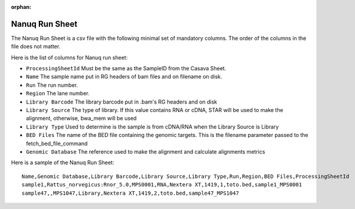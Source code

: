 :orphan:

.. _doc_nanuq_runsheet:

Nanuq Run Sheet
===============

The Nanuq Run Sheet is a csv file with the following minimal set of mandatory columns. The order of the columns in the file does not matter. 

Here is the list of columns for Nanuq run sheet:

* ``ProcessingSheetId`` Must be the same as the SampleID from the Casava Sheet.
* ``Name`` The sample name put in RG headers of bam files and on filename on disk.
* ``Run`` The run number.
* ``Region`` The lane number.
* ``Library Barcode`` The library barcode put in .bam's RG headers and on disk
* ``Library Source`` The type of library. If this value contains RNA or cDNA, STAR will be used to make the alignment, otherwise, bwa_mem will be used
* ``Library Type`` Used to determine is the sample is from cDNA/RNA when the Library Source is Library
* ``BED Files`` The name of the BED file containing the genomic targets. This is the filename parameter passed to the fetch_bed_file_command
* ``Genomic Database`` The reference used to make the alignment and calculate alignments metrics

Here is a sample of the Nanuq Run Sheet:

::

  Name,Genomic Database,Library Barcode,Library Source,Library Type,Run,Region,BED Files,ProcessingSheetId
  sample1,Rattus_norvegicus:Rnor_5.0,MPS0001,RNA,Nextera XT,1419,1,toto.bed,sample1_MPS0001
  sample47,,MPS1047,Library,Nextera XT,1419,2,toto.bed,sample47_MPS1047
